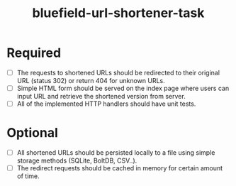#+TITLE: bluefield-url-shortener-task

* Required
- [ ] The requests to shortened URLs should be redirected to their
  original URL (status 302) or return 404 for unknown URLs.
- [ ] Simple HTML form should be served on the index page where users can
  input URL and retrieve the shortened version from server.
- [ ] All of the implemented HTTP handlers should have unit tests.

* Optional
- [ ] All shortened URLs should be persisted locally to a file using
  simple storage methods (SQLite, BoltDB, CSV..).
- [ ] The redirect requests should be cached in memory for certain
  amount of time.

